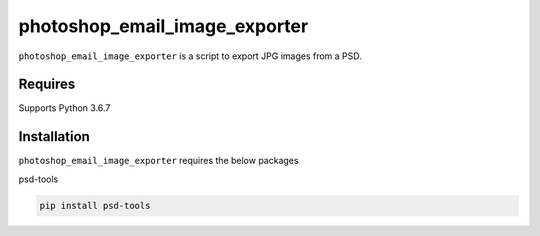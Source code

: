 photoshop_email_image_exporter
==========

``photoshop_email_image_exporter`` is a script to export JPG images from a PSD.

Requires
------------
Supports Python 3.6.7


Installation
------------
``photoshop_email_image_exporter`` requires the below packages


psd-tools

.. code-block:: bash

    pip install psd-tools
